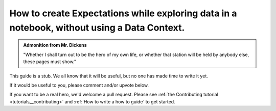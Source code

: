 .. _how_to_guides__creating_and_editing_expectations__how_to_create_expectations_while_exploring_data_in_a_notebook_without_using_a_data_context:

How to create Expectations while exploring data in a notebook, without using a Data Context.
============================================================================================

.. admonition:: Admonition from Mr. Dickens

    "Whether I shall turn out to be the hero of my own life, or whether that station will be held by anybody else, these pages must show."


This guide is a stub. We all know that it will be useful, but no one has made time to write it yet.

If it would be useful to you, please comment and/or upvote below.

If you want to be a real hero, we'd welcome a pull request. Please see :ref:`the Contributing tutorial <tutorials__contributing>` and :ref:`How to write a how to guide` to get started.

.. discourse::
    :topic_identifier: 203

